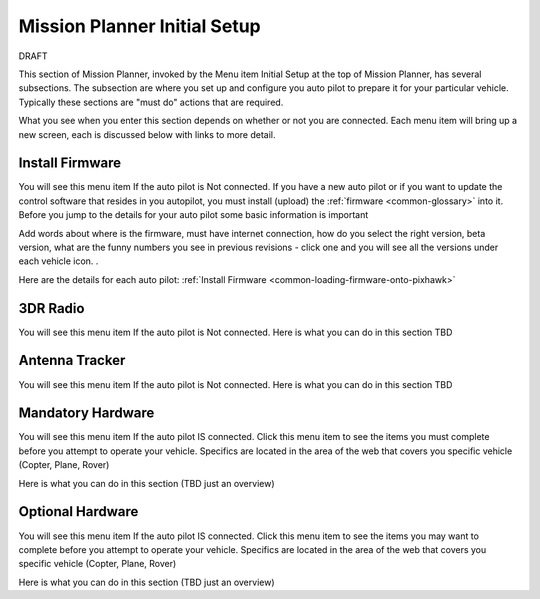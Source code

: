 .. _mission-planner-initial-setup:

=============================
Mission Planner Initial Setup
=============================

DRAFT

This section of Mission Planner, invoked by the Menu item Initial Setup
at the top of Mission Planner, has several subsections. The subsection
are where you set up and configure you auto pilot to prepare it for your
particular vehicle. Typically these sections are "must do" actions that
are required.

What you see when you enter this section depends on whether or not you
are connected. Each menu item will bring up a new screen, each is
discussed below with links to more detail.

Install Firmware
~~~~~~~~~~~~~~~~

You will see this menu item If the auto pilot is Not connected. If you
have a new auto pilot or if you want to update the control software that
resides in you autopilot, you must install (upload) the
:ref:`firmware <common-glossary>` into it. Before you jump to the
details for your auto pilot some basic information is important

Add words about where is the firmware, must have internet connection,
how do you select the right version, beta version, what are the funny
numbers you see in previous revisions - click one and you will see all
the versions under each vehicle icon. .

Here are the details for each auto pilot: :ref:`Install Firmware <common-loading-firmware-onto-pixhawk>`

3DR Radio
~~~~~~~~~

You will see this menu item If the auto pilot is Not connected.  Here is
what you can do in this section  TBD

Antenna Tracker
~~~~~~~~~~~~~~~

You will see this menu item If the auto pilot is Not connected.  Here is
what you can do in this section TBD

Mandatory Hardware
~~~~~~~~~~~~~~~~~~

You will see this menu item If the auto pilot IS connected.  Click this
menu item to see the items you must complete before you attempt to
operate your vehicle.  Specifics are located in the area of the web that
covers you specific vehicle (Copter, Plane, Rover)

Here is what you can do in this section (TBD just an overview)

Optional Hardware
~~~~~~~~~~~~~~~~~

You will see this menu item If the auto pilot IS connected.  Click this
menu item to see the items you may want to complete before you attempt
to operate your vehicle.  Specifics are located in the area of the web
that covers you specific vehicle (Copter, Plane, Rover)

Here is what you can do in this section (TBD just an overview)
